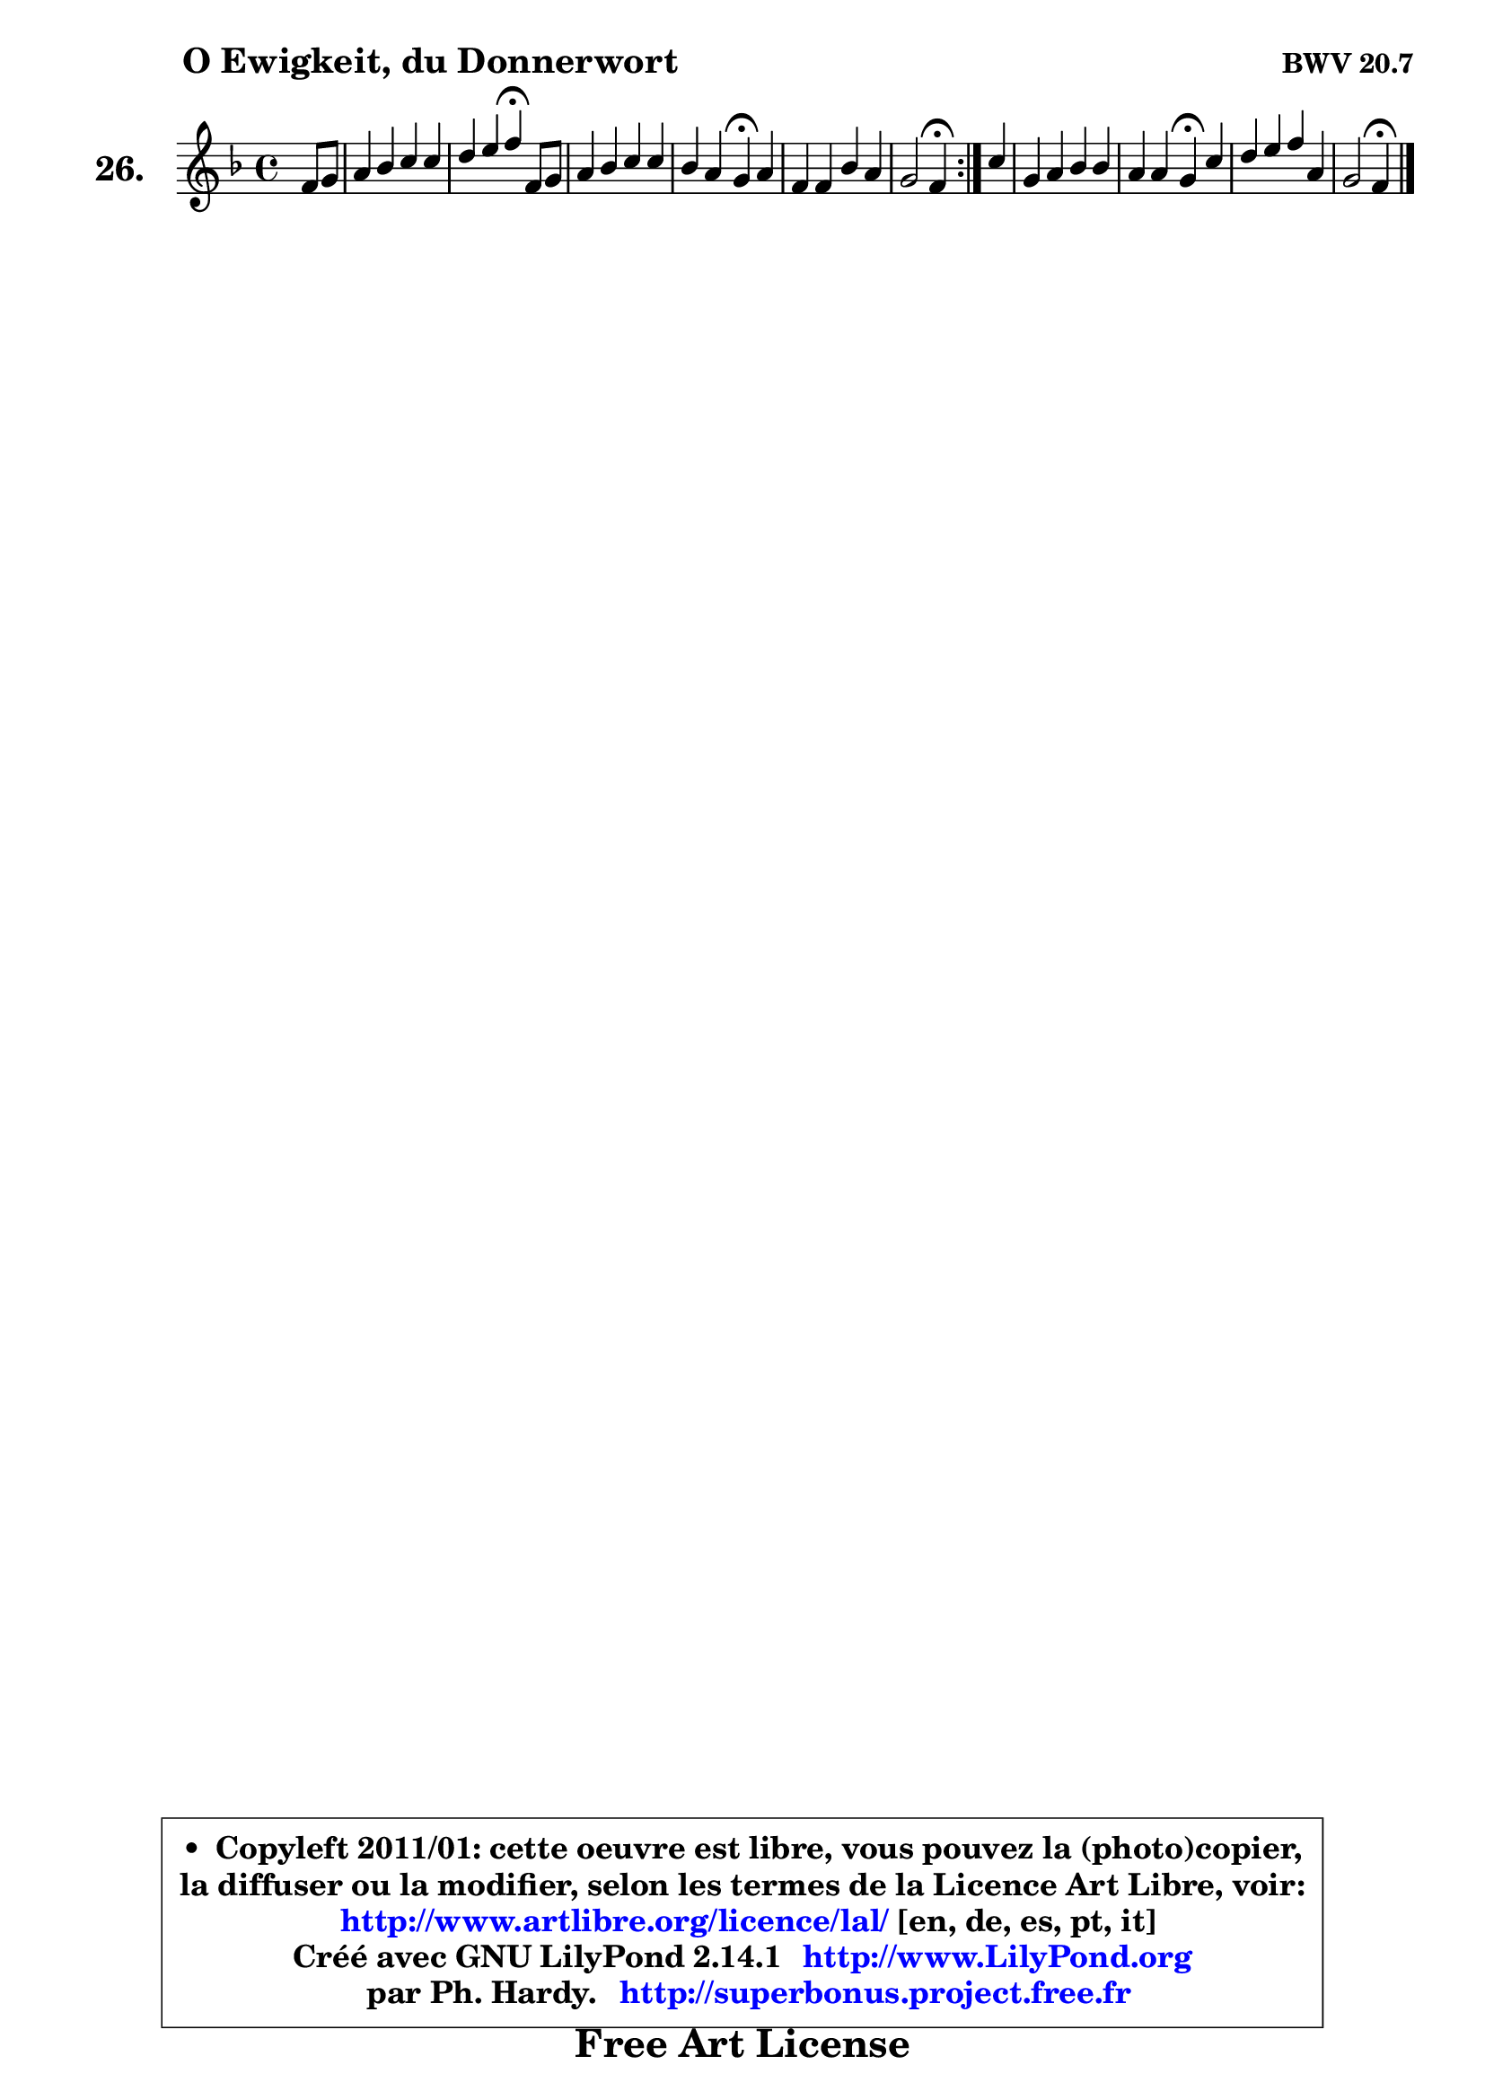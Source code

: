 
\version "2.14.1"

  \paper {
%	system-system-spacing #'padding = #0.1
%	score-system-spacing #'padding = #0.1
%	ragged-bottom = ##f
%	ragged-last-bottom = ##f
	}

  \header {
      opus = \markup { \bold "BWV 20.7" }
      piece = \markup { \hspace #9 \fontsize #2 \bold "O Ewigkeit, du Donnerwort" }
      maintainer = "Ph. Hardy"
      maintainerEmail = "superbonus.project@free.fr"
      lastupdated = "2011/Jul/20"
      tagline = \markup { \fontsize #3 \bold "Free Art License" }
      copyright = \markup { \fontsize #3  \bold   \override #'(box-padding .  1.0) \override #'(baseline-skip . 2.9) \box \column { \center-align { \fontsize #-2 \line { • \hspace #0.5 Copyleft 2011/01: cette oeuvre est libre, vous pouvez la (photo)copier, } \line { \fontsize #-2 \line {la diffuser ou la modifier, selon les termes de la Licence Art Libre, voir: } } \line { \fontsize #-2 \with-url #"http://www.artlibre.org/licence/lal/" \line { \fontsize #1 \hspace #1.0 \with-color #blue http://www.artlibre.org/licence/lal/ [en, de, es, pt, it] } } \line { \fontsize #-2 \line { Créé avec GNU LilyPond 2.14.1 \with-url #"http://www.LilyPond.org" \line { \with-color #blue \fontsize #1 \hspace #1.0 \with-color #blue http://www.LilyPond.org } } } \line { \hspace #1.0 \fontsize #-2 \line {par Ph. Hardy. } \line { \fontsize #-2 \with-url #"http://superbonus.project.free.fr" \line { \fontsize #1 \hspace #1.0 \with-color #blue http://superbonus.project.free.fr } } } } } }

	  }

  guidemidi = {
        \repeat volta 2 {
	r4 |
	R1 |
	r2 \tempo 4 = 30 r4 \tempo 4 = 78 r4 |
	R1 |
	r2 \tempo 4 = 30 r4 \tempo 4 = 78 r4 |
	R1 |
	r2 \tempo 4 = 30 r4 \tempo 4 = 78 } % fin du repeat
        r4 |
	R1 |
	r2 \tempo 4 = 30 r4 \tempo 4 = 78 r4 |
	R1 |
	r2 \tempo 4 = 30 r4 
	}

  upper = {
	\time 4/4
	\key f \major
	\clef treble
	\partial 4
	\voiceOne
	<< { 
	% SOPRANO
	\set Voice.midiInstrument = "acoustic grand"
	\relative c' {
        \repeat volta 2 {
	f8 g |
	a4 bes c c |
	d4 e f\fermata f,8 g |
	a4 bes c c |
	bes4 a g\fermata a |
	f4 f bes a |
	g2 f4\fermata } % fin du repeat
        c'4 |
	g4 a bes bes |
	a4 a g\fermata c |
	d4 e f a, |
	g2 f4\fermata
	\bar "|."
	} % fin de relative
	}

%	\context Voice="1" { \voiceTwo 
%	% ALTO
%	\set Voice.midiInstrument = "acoustic grand"
%	\relative c' {
%        \repeat volta 2 {
%	c4 |
%	f4 e f a |
%	bes8 a g4 a c, |
%	f4 g ~ g f4 ~ |
%	f8 e f4 e e4 ~ |
%	e4 d d8 e f4 ~ |
%	f4 e c } % fin du repeat
%        f4 |
%	g4 g fis g4 ~ |
%	g4 fis d f |
%	f4 c'8 bes a g f4 ~ |
%	f4 e c4
%	\bar "|."
%	} % fin de relative
%	\oneVoice
%	} >>
 >>
	}

  lower = {
	\time 4/4
	\key f \major
	\clef bass
	\partial 4
	\voiceOne
	<< { 
	% TENOR
	\set Voice.midiInstrument = "acoustic grand"
	\relative c' {
        \repeat volta 2 {
	a8 bes |
	c4 bes a8 c f4 |
	f4 c c a |
	d4 d c8 bes a4 |
	bes4 c c a |
	a4 a g a |
	d4 c8 bes a4 } % fin du repeat
        a4 |
	bes4 c d e! |
	a,8 bes c4 bes c |
	bes8 a g4 f8 g a bes |
	c8 g c bes a4
	\bar "|."
	} % fin de relative
	}
	\context Voice="1" { \voiceTwo 
	% BASS
	\set Voice.midiInstrument = "acoustic grand"
	\relative c {
        \repeat volta 2 {
	f4 |
	f4 g a f |
	bes4 c f,\fermata f8 e |
	d4 c8 bes a4 d |
	g,4 a8 bes c4\fermata cis |
	d8 e f d g4 d8 c |
	bes4 c f,\fermata } % fin du repeat
        f'4 |
	e4 es d cis |
	d4 d g,\fermata a |
	bes4 c d8 e f4 |
	c4 c f,\fermata
	\bar "|."
	} % fin de relative
	\oneVoice
	} >>
	}


  \score { 

	\new PianoStaff <<
	\set PianoStaff.instrumentName = \markup { \bold \huge "26." }
	\new Staff = "upper" \upper
%	\new Staff = "lower" \lower
	>>

  \layout {
%	ragged-last = ##f
	  }

	 } % fin de score

 \score {
\unfoldRepeats { << \guidemidi \upper >> }
    \midi {
    \context {
     \Staff
      \remove "Staff_performer"
               }

     \context {
      \Voice
       \consists "Staff_performer"
                }

   \context { 
   \Score
   tempoWholesPerMinute = #(ly:make-moment 78 4)
		}
	  }
	}


